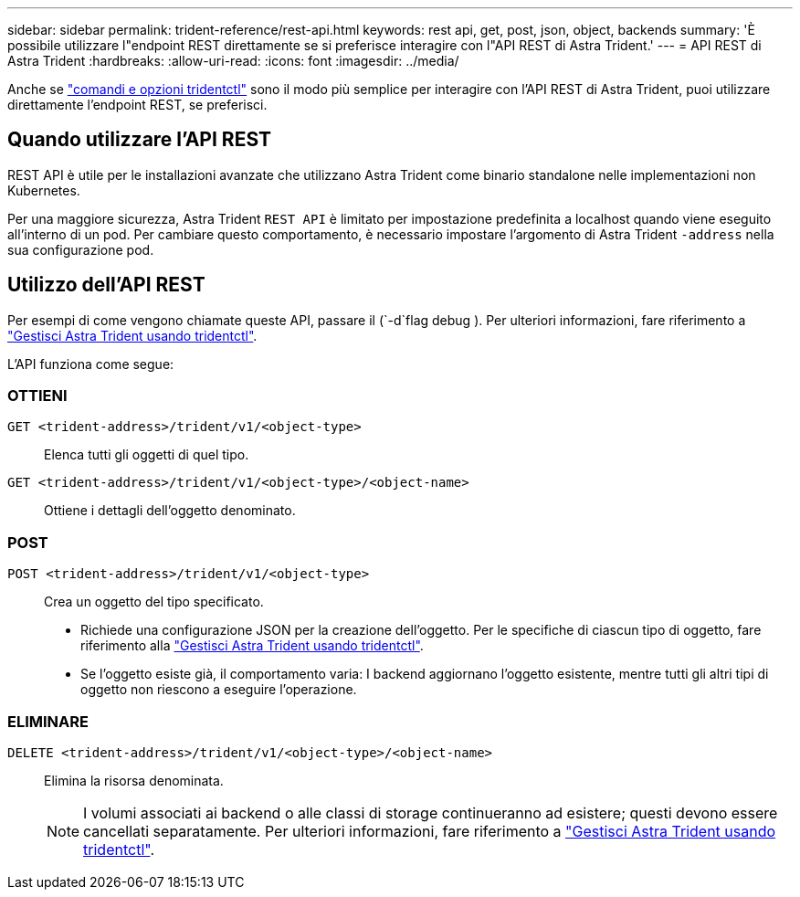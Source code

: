---
sidebar: sidebar 
permalink: trident-reference/rest-api.html 
keywords: rest api, get, post, json, object, backends 
summary: 'È possibile utilizzare l"endpoint REST direttamente se si preferisce interagire con l"API REST di Astra Trident.' 
---
= API REST di Astra Trident
:hardbreaks:
:allow-uri-read: 
:icons: font
:imagesdir: ../media/


[role="lead"]
Anche se link:tridentctl.html["comandi e opzioni tridentctl"] sono il modo più semplice per interagire con l'API REST di Astra Trident, puoi utilizzare direttamente l'endpoint REST, se preferisci.



== Quando utilizzare l'API REST

REST API è utile per le installazioni avanzate che utilizzano Astra Trident come binario standalone nelle implementazioni non Kubernetes.

Per una maggiore sicurezza, Astra Trident `REST API` è limitato per impostazione predefinita a localhost quando viene eseguito all'interno di un pod. Per cambiare questo comportamento, è necessario impostare l'argomento di Astra Trident `-address` nella sua configurazione pod.



== Utilizzo dell'API REST

Per esempi di come vengono chiamate queste API, passare il (`-d`flag debug ). Per ulteriori informazioni, fare riferimento a link:../trident-managing-k8s/tridentctl.html["Gestisci Astra Trident usando tridentctl"].

L'API funziona come segue:



=== OTTIENI

`GET <trident-address>/trident/v1/<object-type>`:: Elenca tutti gli oggetti di quel tipo.
`GET <trident-address>/trident/v1/<object-type>/<object-name>`:: Ottiene i dettagli dell'oggetto denominato.




=== POST

`POST <trident-address>/trident/v1/<object-type>`:: Crea un oggetto del tipo specificato.
+
--
* Richiede una configurazione JSON per la creazione dell'oggetto. Per le specifiche di ciascun tipo di oggetto, fare riferimento alla link:../trident-managing-k8s/tridentctl.html["Gestisci Astra Trident usando tridentctl"].
* Se l'oggetto esiste già, il comportamento varia: I backend aggiornano l'oggetto esistente, mentre tutti gli altri tipi di oggetto non riescono a eseguire l'operazione.


--




=== ELIMINARE

`DELETE <trident-address>/trident/v1/<object-type>/<object-name>`:: Elimina la risorsa denominata.
+
--

NOTE: I volumi associati ai backend o alle classi di storage continueranno ad esistere; questi devono essere cancellati separatamente. Per ulteriori informazioni, fare riferimento a link:../trident-managing-k8s/tridentctl.html["Gestisci Astra Trident usando tridentctl"].

--

